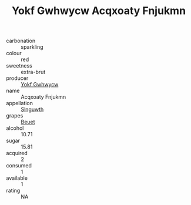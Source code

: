 :PROPERTIES:
:ID:                     dee438d1-703c-4bad-8ece-5af0192b170d
:END:
#+TITLE: Yokf Gwhwycw Acqxoaty Fnjukmn 

- carbonation :: sparkling
- colour :: red
- sweetness :: extra-brut
- producer :: [[id:468a0585-7921-4943-9df2-1fff551780c4][Yokf Gwhwycw]]
- name :: Acqxoaty Fnjukmn
- appellation :: [[id:99cdda33-6cc9-4d41-a115-eb6f7e029d06][Slnguwth]]
- grapes :: [[id:9cb04c77-1c20-42d3-bbca-f291e87937bc][Beuet]]
- alcohol :: 10.71
- sugar :: 15.81
- acquired :: 2
- consumed :: 1
- available :: 1
- rating :: NA


